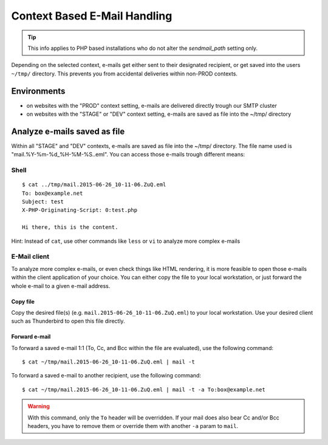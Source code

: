 .. index::
   triple: How-to; E-Mail; Send
   :name: howto-email

=============================
Context Based E-Mail Handling
=============================

.. tip:: This info applies to PHP based installations who do not alter the `sendmail_path` setting only.

Depending on the selected context, e-mails get either sent to their designated recipient, or get saved into the users ``~/tmp/``
directory. This prevents you from accidental deliveries within non-PROD contexts.

Environments
------------

-  on websites with the "PROD" context setting, e-mails are delivered directly trough our SMTP cluster
-  on websites with the "STAGE" or "DEV" context setting, e-mails are saved as file into the ~/tmp/ directory

Analyze e-mails saved as file
-----------------------------

Within all "STAGE" and "DEV" contexts, e-mails are saved
as file into the ~/tmp/ directory. The file name used is
"mail.%Y-%m-%d\_%H-%M-%S..eml". You can access those e-mails trough
different means:

Shell
~~~~~

::

    $ cat ../tmp/mail.2015-06-26_10-11-06.ZuQ.eml
    To: box@example.net
    Subject: test
    X-PHP-Originating-Script: 0:test.php

    Hi there, this is the content.

Hint: Instead of ``cat``, use other commands like ``less`` or ``vi`` to
analyze more complex e-mails

E-Mail client
~~~~~~~~~~~~~

To analyze more complex e-mails, or even check things like HTML
rendering, it is more feasible to open those e-mails within the client
application of your choice. You can either copy the file to your local
workstation, or just forward the whole e-mail to a given e-mail address.

Copy file
^^^^^^^^^

Copy the desired file(s) (e.g. ``mail.2015-06-26_10-11-06.ZuQ.eml``) to
your local workstation. Use your desired client such as Thunderbird to
open this file directly.

Forward e-mail
^^^^^^^^^^^^^^

To forward a saved e-mail 1:1 (To, Cc, and Bcc within the file are
evaluated), use the following command:

::

    $ cat ~/tmp/mail.2015-06-26_10-11-06.ZuQ.eml | mail -t

To forward a saved e-mail to another recipient, use the following
command:

::

    $ cat ~/tmp/mail.2015-06-26_10-11-06.ZuQ.eml | mail -t -a To:box@example.net

.. warning::

   With this command, only the ``To`` header will be overridden. If your mail does also bear
   Cc and/or Bcc headers, you have to remove them or override them with another ``-a`` param to ``mail``.

